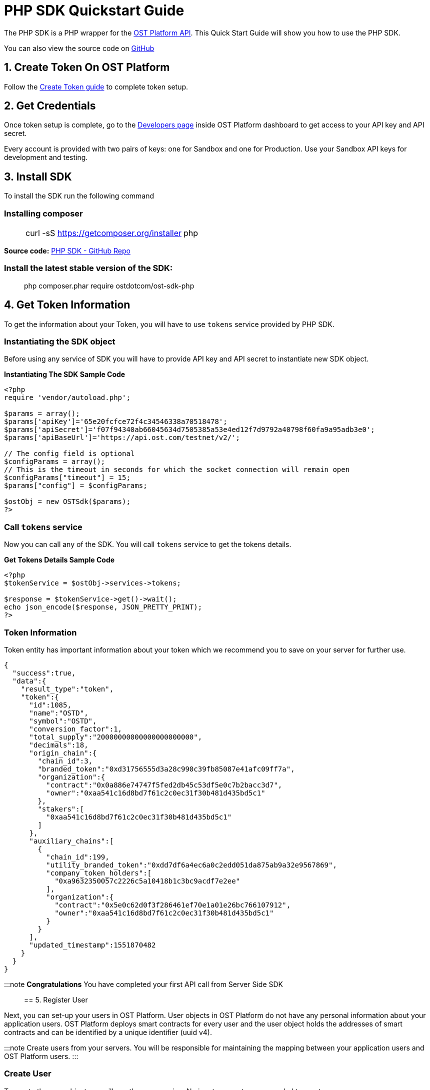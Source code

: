 = PHP SDK Quickstart Guide
:id: php
:sidebar_label: PHP

The PHP SDK is a PHP wrapper for the link:/platform/docs/api[OST Platform API].
This Quick Start Guide will show you how to use the PHP SDK.

You can also view the source code on https://github.com/ostdotcom/ost-sdk-php/tree/v2.0.0[GitHub]

== 1. Create Token On OST Platform

Follow the link:/platform/docs/1-create/[Create Token guide] to complete token setup.

== 2. Get Credentials

Once token setup is complete, go to the https://platform.ost.com/testnet/developer[Developers page] inside OST Platform dashboard to get access to your API key and API secret.

Every account is provided with two pairs of keys: one for Sandbox and one for Production.
Use your Sandbox API keys for development and testing.

== 3. Install SDK

To install the SDK run the following command +

=== Installing composer

____
[cols=2*]
|===
| curl -sS https://getcomposer.org/installer
| php
|===
____

*Source code:* https://github.com/ostdotcom/ost-sdk-php/tree/v2.0.0[PHP SDK - GitHub Repo]

=== Install the latest stable version of the SDK:

____
php composer.phar require ostdotcom/ost-sdk-php
____

== 4. Get Token Information

To get the information about your Token, you will have to use `tokens` service provided by PHP SDK.

=== Instantiating the SDK object

Before using any service of SDK you will have to provide API key and API secret to instantiate new SDK object.

*Instantiating The SDK Sample Code*

[source,php]
----
<?php
require 'vendor/autoload.php';

$params = array();
$params['apiKey']='65e20fcfce72f4c34546338a70518478';
$params['apiSecret']='f07f94340ab66045634d7505385a53e4ed12f7d9792a40798f60fa9a95adb3e0';
$params['apiBaseUrl']='https://api.ost.com/testnet/v2/';

// The config field is optional
$configParams = array();
// This is the timeout in seconds for which the socket connection will remain open
$configParams["timeout"] = 15;
$params["config"] = $configParams;

$ostObj = new OSTSdk($params);
?>
----

=== Call `tokens` service

Now you can call any of the SDK.
You will call `tokens` service to get the tokens details.

*Get Tokens Details Sample Code*

----
<?php
$tokenService = $ostObj->services->tokens;

$response = $tokenService->get()->wait();
echo json_encode($response, JSON_PRETTY_PRINT);
?>
----

=== Token Information

Token entity has important information about your token which we recommend you to save on your server for further use.

[source,json]
----
{
  "success":true,
  "data":{
    "result_type":"token",
    "token":{
      "id":1085,
      "name":"OSTD",
      "symbol":"OSTD",
      "conversion_factor":1,
      "total_supply":"20000000000000000000000",
      "decimals":18,
      "origin_chain":{
        "chain_id":3,
        "branded_token":"0xd31756555d3a28c990c39fb85087e41afc09ff7a",
        "organization":{
          "contract":"0x0a886e74747f5fed2db45c53df5e0c7b2bacc3d7",
          "owner":"0xaa541c16d8bd7f61c2c0ec31f30b481d435bd5c1"
        },
        "stakers":[
          "0xaa541c16d8bd7f61c2c0ec31f30b481d435bd5c1"
        ]
      },
      "auxiliary_chains":[
        {
          "chain_id":199,
          "utility_branded_token":"0xdd7df6a4ec6a0c2edd051da875ab9a32e9567869",
          "company_token_holders":[
            "0xa9632350057c2226c5a10418b1c3bc9acdf7e2ee"
          ],
          "organization":{
            "contract":"0x5e0c62d0f3f286461ef70e1a01e26bc766107912",
            "owner":"0xaa541c16d8bd7f61c2c0ec31f30b481d435bd5c1"
          }
        }
      ],
      "updated_timestamp":1551870482
    }
  }
}
----

:::note *Congratulations*  You have completed your first API call from Server Side SDK :::

== 5. Register User

Next, you can set-up your users in OST Platform.
User objects in OST Platform do not have any personal information about your application users.
OST Platform deploys smart contracts for every user and the user object holds the addresses of smart contracts and can be identified by a unique identifier (uuid v4).

:::note Create users from your servers.
You will be responsible for maintaining the mapping between your application users and OST Platform users.
:::

=== Create User

To create the user object you will use the user service.
No input parameters are needed to create user.

[source,php]
----
<?php

$userService = $ostObj->services->users;

$createParams = array();
$response = $userService->create($createParams)->wait();
echo json_encode($response, JSON_PRETTY_PRINT);
?>
----

=== Response (User Object)

[source,json]
----
{
    "success": true,
    "data": {
        "result_type": "user",
        "user": {
            "id": "7303bd10-5114-423e-9206-04cafafb1708",
            "token_id": 1085,
            "token_holder_address": null,
            "device_manager_address": null,
            "recovery_address": null,
            "recovery_owner_address": null,
            "type": "user",
            "status": "CREATED",
            "updated_timestamp": 1552365651
        }
    }
}
----

Ideally after user creation you should map the user's id with unique identifier of your application user.
E.g.: `jack.ryan@example.com` can be a unique identifier of your application user, this email can be mapped with newly created user's `id`.

A detailed explanation about each attribute of user is available on user object section in link:/platform/docs/api/?php#user-object[API References].

== Next Steps

. link:/platform/docs/sdk/mobile-wallet-sdks/android/[Android Wallet SDK Setup]
. link:/platform/docs/sdk/mobile-wallet-sdks/iOS[iOS Wallet SDK Setup]
. link:/platform/docs/api/[API Reference]
